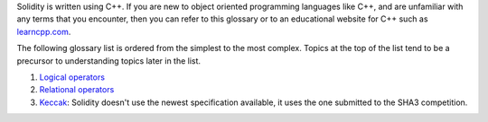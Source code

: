 Solidity is written using C++. If you are new to object oriented programming languages like C++, and are unfamiliar with any terms that you encounter, then you can refer to this glossary or to an educational website for C++ such as `learncpp.com <http://www.learncpp.com>`_.

The following glossary list is ordered from the simplest to the most complex. Topics at the top of the list tend to be a precursor to understanding topics later in the list.

1. `Logical operators <http://www.learncpp.com/cpp-tutorial/36-logical-operators/>`_ 
2. `Relational operators <http://www.learncpp.com/cpp-tutorial/35-relational-operators-comparisons/>`_
3. `Keccak <http://keccak.noekeon.org/specs_summary.html>`_: Solidity doesn't use the newest specification available, it uses the one submitted to the SHA3 competition.

